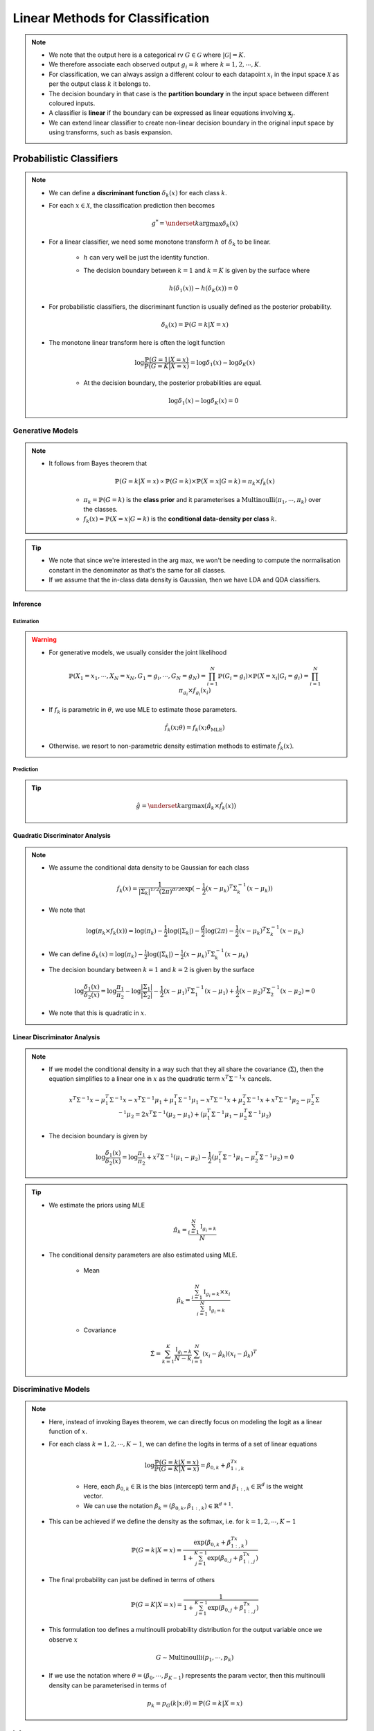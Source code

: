 ######################################################################################
Linear Methods for Classification
######################################################################################
.. note::
	* We note that the output here is a categorical rv :math:`G\in\mathcal{G}` where :math:`|\mathcal{G}|=K`. 
	* We therefore associate each observed output :math:`g_i=k` where :math:`k=1,2,\cdots,K`.
	* For classification, we can always assign a different colour to each datapoint :math:`x_i` in the input space :math:`\mathcal{X}` as per the output class :math:`k` it belongs to.
	* The decision boundary in that case is the **partition boundary** in the input space between different coloured inputs.
	* A classifier is **linear** if the boundary can be expressed as linear equations involving :math:`\mathbf{x}_j`.
	* We can extend linear classifier to create non-linear decision boundary in the original input space by using transforms, such as basis expansion.

**************************************************************************************
Probabilistic Classifiers
**************************************************************************************
.. note::
	* We can define a **discriminant function** :math:`\delta_k(x)` for each class :math:`k`.
	* For each :math:`x\in\mathcal{X}`, the classification prediction then becomes

		.. math:: g^*=\underset{k}{\arg\max}\delta_k(x)
	* For a linear classifier, we need some monotone transform :math:`h` of :math:`\delta_k` to be linear.

		* :math:`h` can very well be just the identity function.
		* The decision boundary between :math:`k=1` and :math:`k=K` is given by the surface where

			.. math:: h(\delta_1(x))-h(\delta_K(x))=0
	* For probabilistic classifiers, the discriminant function is usually defined as the posterior probability.

		.. math:: \delta_k(x)=\mathbb{P}(G=k|X=x)
	* The monotone linear transform here is often the logit function

		.. math:: \log\frac{\mathbb{P}(G=1|X=x)}{\mathbb{P}(G=K|X=x)}=\log\delta_1(x)-\log\delta_K(x)

		* At the decision boundary, the posterior probabilities are equal.

			.. math:: \log\delta_1(x)-\log\delta_K(x)=0

Generative Models
======================================================================================
.. note::
	* It follows from Bayes theorem that

		.. math:: \mathbb{P}(G=k|X=x)\propto\mathbb{P}(G=k)\times\mathbb{P}(X=x|G=k)=\pi_k\times f_k(x)

		* :math:`\pi_k=\mathbb{P}(G=k)` is the **class prior** and it parameterises a :math:`\mathrm{Multinoulli}(\pi_1,\cdots,\pi_k)` over the classes.
		* :math:`f_k(x)=\mathbb{P}(X=x|G=k)` is the **conditional data-density per class** :math:`k`.

.. tip::
	* We note that since we're interested in the arg max, we won't be needing to compute the normalisation constant in the denominator as that's the same for all classes.
	* If we assume that the in-class data density is Gaussian, then we have LDA and QDA classifiers.

Inference
--------------------------------------------------------------------------------------
Estimation
^^^^^^^^^^^^^^^^^^^^^^^^^^^^^^^^^^^^^^^^^^^^^^^^^^^^^^^^^^^^^^^^^^^^^^^^^^^^^^^^^^^^^^
.. warning::
	* For generative models, we usually consider the joint likelihood

		.. math:: \mathbb{P}(X_1=x_1,\cdots,X_N=x_N,G_1=g_i,\cdots,G_N=g_N)=\prod_{i=1}^{N}\mathbb{P}(G_i=g_i)\times\mathbb{P}(X=x_i|G_i=g_i)=\prod_{i=1}^{N}\pi_{g_i}\times f_{g_i}(x_i)	
	* If :math:`f_k` is parametric in :math:`\theta`, we use MLE to estimate those parameters.

		.. math:: \hat{f}_k(x;\theta)=f_k(x;\hat{\theta}_{\text{MLE}})
	* Otherwise. we resort to non-parametric density estimation methods to estimate :math:`\hat{f}_k(x)`.

Prediction
^^^^^^^^^^^^^^^^^^^^^^^^^^^^^^^^^^^^^^^^^^^^^^^^^^^^^^^^^^^^^^^^^^^^^^^^^^^^^^^^^^^^^^
.. tip::
	.. math:: \hat{g}=\underset{k}{\arg\max}\left(\hat{\pi}_k\times \hat{f}_k(x)\right) 

Quadratic Discriminator Analysis
--------------------------------------------------------------------------------------
.. note::
	* We assume the conditional data density to be Gaussian for each class

		.. math:: f_k(x)=\frac{1}{|\Sigma_k|^{1/2}\left(2\pi\right)^{d/2}}\exp(-\frac{1}{2}(x-\mu_k)^T\Sigma_k^{-1}(x-\mu_k))
	* We note that

		.. math:: \log(\pi_k\times f_k(x))=\log(\pi_k)-\frac{1}{2}\log(|\Sigma_k|)-\frac{d}{2}\log(2\pi)-\frac{1}{2}(x-\mu_k)^T\Sigma_k^{-1}(x-\mu_k)
	* We can define :math:`\delta_k(x)=\log(\pi_k)-\frac{1}{2}\log(|\Sigma_k|)-\frac{1}{2}(x-\mu_k)^T\Sigma_k^{-1}(x-\mu_k)`
	* The decision boundary between :math:`k=1` and :math:`k=2` is given by the surface

		.. math:: \log\frac{\delta_1(x)}{\delta_2(x)}=\log\frac{\pi_1}{\pi_2}-\log\frac{|\Sigma_1|}{|\Sigma_2|}-\frac{1}{2}(x-\mu_1)^T\Sigma_1^{-1}(x-\mu_1)+\frac{1}{2}(x-\mu_2)^T\Sigma_2^{-1}(x-\mu_2)=0
	* We note that this is quadratic in :math:`x`.

Linear Discriminator Analysis
--------------------------------------------------------------------------------------
.. note::
	* If we model the conditional density in a way such that they all share the covariance (:math:`\Sigma`), then the equation simplifies to a linear one in :math:`x` as the quadratic term :math:`x^T\Sigma^{-1}x` cancels.

		.. math:: x^T\Sigma^{-1}x-\mu_1^T\Sigma^{-1}x-x^T\Sigma^{-1}\mu_1+\mu_1^T\Sigma^{-1}\mu_1-x^T\Sigma^{-1}x+\mu_2^T\Sigma^{-1}x+x^T\Sigma^{-1}\mu_2-\mu_2^T\Sigma^{-1}\mu_2=2x^T\Sigma^{-1}(\mu_2-\mu_1)+\left(\mu_1^T\Sigma^{-1}\mu_1-\mu_2^T\Sigma^{-1}\mu_2\right)
	* The decision boundary is given by

		.. math:: \log\frac{\delta_1(x)}{\delta_2(x)}=\log\frac{\pi_1}{\pi_2}+x^T\Sigma^{-1}(\mu_1-\mu_2)-\frac{1}{2}\left(\mu_1^T\Sigma^{-1}\mu_1-\mu_2^T\Sigma^{-1}\mu_2\right)=0

.. tip::
	* We estimate the priors using MLE

		.. math:: \hat{\pi}_k=\frac{\sum_{i=1}^N\mathbb{I}_{g_i=k}}{N}
	* The conditional density parameters are also estimated using MLE.
		
		* Mean

			.. math:: \hat{\mu}_k=\frac{\sum_{i=1}^N \mathbb{I}_{g_i=k}\times x_i}{\sum_{i=1}^N \mathbb{I}_{g_i=k}}
		* Covariance
		
			.. math:: \hat{\Sigma}=\sum_{k=1}^K\frac{\mathbb{I}_{g_i=k}}{N-k}\sum_{i=1}^N (x_i-\hat{\mu}_k)(x_i-\hat{\mu}_k)^T

Discriminative Models
======================================================================================
.. note::
	* Here, instead of invoking Bayes theorem, we can directly focus on modeling the logit as a linear function of :math:`x`.
	* For each class :math:`k=1,2,\cdots,K-1`, we can define the logits in terms of a set of linear equations

		.. math:: \log\frac{\mathbb{P}(G=k|X=x)}{\mathbb{P}(G=K|X=x)}=\beta_{0,k}+\beta_{1:,k}^Tx

		* Here, each :math:`\beta_{0,k}\in\mathbb{R}` is the bias (intercept) term and :math:`\beta_{1:,k}\in\mathbb{R}^d` is the weight vector.
		* We can use the notation :math:`\beta_k=(\beta_{0,k}, \beta_{1:,k})\in\mathbb{R}^{d+1}`.
	* This can be achieved if we define the density as the softmax, i.e. for :math:`k=1,2,\cdots,K-1`

		.. math:: \mathbb{P}(G=k|X=x)=\frac{\exp(\beta_{0,k}+\beta_{1:,k}^Tx)}{1+\sum_{j=1}^{K-1}\exp(\beta_{0,j}+\beta_{1:,j}^Tx)}
	* The final probability can just be defined in terms of others

		.. math:: \mathbb{P}(G=K|X=x)=\frac{1}{1+\sum_{j=1}^{K-1}\exp(\beta_{0,j}+\beta_{1:,j}^Tx)}
	* This formulation too defines a multinoulli probability distribution for the output variable once we observe :math:`x`

		.. math:: G\sim\mathrm{Multinoulli}(p_1,\cdots,p_k)
	* If we use the notation where :math:`\theta=(\beta_0,\cdots,\beta_{K-1})` represents the param vector, then this multinoulli density can be parameterised in terms of

		.. math:: p_k=p_G(k|x;\theta)=\mathbb{P}(G=k|X=x)

Inference
--------------------------------------------------------------------------------------
Estimation
^^^^^^^^^^^^^^^^^^^^^^^^^^^^^^^^^^^^^^^^^^^^^^^^^^^^^^^^^^^^^^^^^^^^^^^^^^^^^^^^^^^^^^
.. warning::
	* For discriminative models, we usually consider the conditional likelihood

		.. math:: \mathbb{P}(G_1=g_i,\cdots,G_N=g_N|X_1=x_1,\cdots,X_N=x_N)=\prod_{i=1}^{N}\mathbb{P}(G_i=g_i|X=x_i)=\prod_{i=1}^{N}p_G(g_i|x_i;\theta)
	* We use MLE to estimate the parameters :math:`\theta`.

Prediction
^^^^^^^^^^^^^^^^^^^^^^^^^^^^^^^^^^^^^^^^^^^^^^^^^^^^^^^^^^^^^^^^^^^^^^^^^^^^^^^^^^^^^^
.. tip::
	.. math:: \hat{g}=\underset{k}{\arg\max}\left(\hat{p}_k\right) 

Logistic Regression
--------------------------------------------------------------------------------------

Comparison Between LDA and Logistic Regression
======================================================================================

**************************************************************************************
Hyperplane Classifiers
**************************************************************************************
.. note::
	* Here, instead of relying on a discriminator function, we directly model the separation boundary as a piece-wise hyperplane between classes.

Perceptron
======================================================================================
